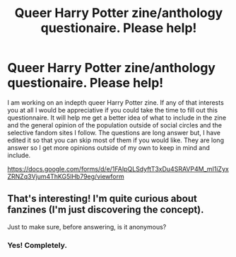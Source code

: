 #+TITLE: Queer Harry Potter zine/anthology questionaire. Please help!

* Queer Harry Potter zine/anthology questionaire. Please help!
:PROPERTIES:
:Author: unwashedace
:Score: 0
:DateUnix: 1558039981.0
:DateShort: 2019-May-17
:END:
I am working on an indepth queer Harry Potter zine. If any of that interests you at all I would be appreciative if you could take the time to fill out this questionnaire. It will help me get a better idea of what to include in the zine and the general opinion of the population outside of social circles and the selective fandom sites I follow. The questions are long answer but, I have edited it so that you can skip most of them if you would like. They are long answer so I get more opinions outside of my own to keep in mind and include.

[[https://docs.google.com/forms/d/e/1FAIpQLSdyftT3xDu4SRAVP4M_mI1iZyxZRNZq3Vjum4ThKG5lHb79eg/viewform]]


** That's interesting! I'm quite curious about fanzines (I'm just discovering the concept).

Just to make sure, before answering, is it anonymous?
:PROPERTIES:
:Author: croisillon
:Score: 1
:DateUnix: 1558206169.0
:DateShort: 2019-May-18
:END:

*** Yes! Completely.
:PROPERTIES:
:Author: unwashedace
:Score: 1
:DateUnix: 1569259678.0
:DateShort: 2019-Sep-23
:END:

